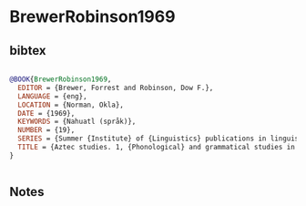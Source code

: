 * BrewerRobinson1969




** bibtex

#+NAME: bibtex
#+BEGIN_SRC bibtex

@BOOK{BrewerRobinson1969,
  EDITOR = {Brewer, Forrest and Robinson, Dow F.},
  LANGUAGE = {eng},
  LOCATION = {Norman, Okla},
  DATE = {1969},
  KEYWORDS = {Nahuatl (språk)},
  NUMBER = {19},
  SERIES = {Summer {Institute} of {Linguistics} publications in linguistics and related fields},
  TITLE = {Aztec studies. 1, {Phonological} and grammatical studies in modern {Nahuatl} dialects},
}


#+END_SRC




** Notes

